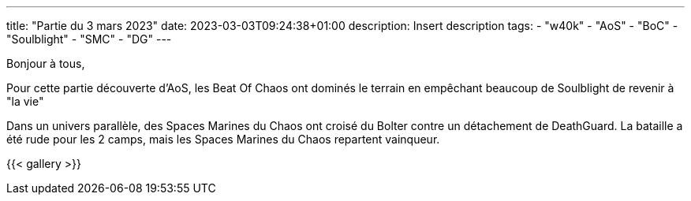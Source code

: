 ---
title: "Partie du 3 mars 2023"
date: 2023-03-03T09:24:38+01:00
description: Insert description
tags:
    - "w40k"
    - "AoS"
    - "BoC"
    - "Soulblight"
    - "SMC"
    - "DG"
---

Bonjour à tous,

Pour cette partie découverte d'AoS, les Beat Of Chaos ont dominés le terrain en empêchant beaucoup de Soulblight de revenir à "la vie"

Dans un univers parallèle, des Spaces Marines du Chaos ont croisé du Bolter contre un détachement de DeathGuard.
La bataille a été rude pour les 2 camps, mais les Spaces Marines du Chaos repartent vainqueur.


{{< gallery >}}

